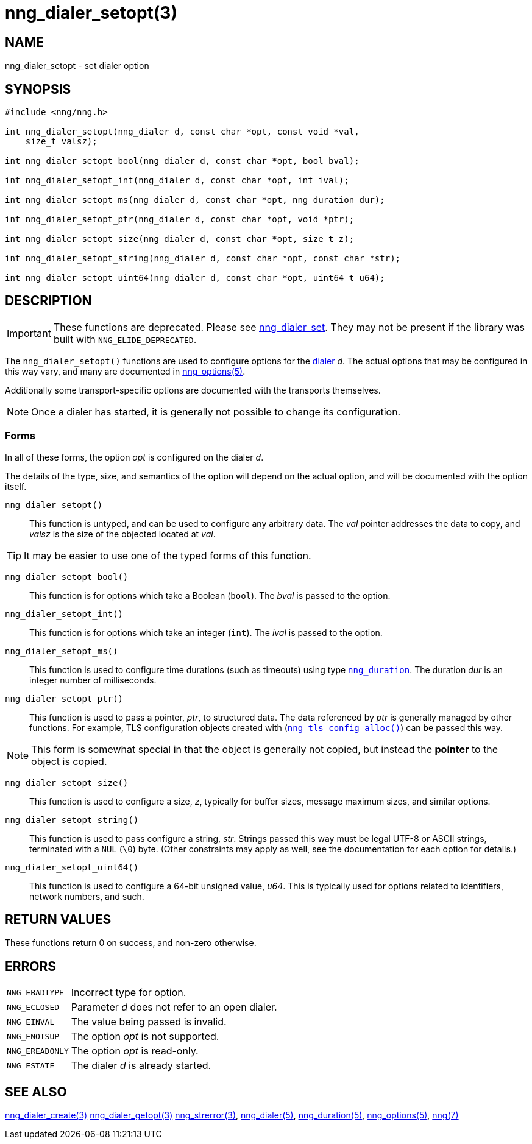 = nng_dialer_setopt(3)
//
// Copyright 2020 Staysail Systems, Inc. <info@staysail.tech>
// Copyright 2018 Capitar IT Group BV <info@capitar.com>
//
// This document is supplied under the terms of the MIT License, a
// copy of which should be located in the distribution where this
// file was obtained (LICENSE.txt).  A copy of the license may also be
// found online at https://opensource.org/licenses/MIT.
//

== NAME

nng_dialer_setopt - set dialer option

== SYNOPSIS

[source, c]
----
#include <nng/nng.h>

int nng_dialer_setopt(nng_dialer d, const char *opt, const void *val,
    size_t valsz);

int nng_dialer_setopt_bool(nng_dialer d, const char *opt, bool bval);

int nng_dialer_setopt_int(nng_dialer d, const char *opt, int ival);

int nng_dialer_setopt_ms(nng_dialer d, const char *opt, nng_duration dur);

int nng_dialer_setopt_ptr(nng_dialer d, const char *opt, void *ptr);

int nng_dialer_setopt_size(nng_dialer d, const char *opt, size_t z);

int nng_dialer_setopt_string(nng_dialer d, const char *opt, const char *str);

int nng_dialer_setopt_uint64(nng_dialer d, const char *opt, uint64_t u64);

----

== DESCRIPTION

IMPORTANT: These functions are deprecated.  Please see xref:nng_dialer_set.3.adoc[nng_dialer_set].
They may not be present if the library was built with `NNG_ELIDE_DEPRECATED`.

(((options, dialer)))
The `nng_dialer_setopt()` functions are used to configure options for
the xref:nng_dialer.5.adoc[dialer] _d_.
The actual options that may be configured in this way
vary, and many are documented in xref:nng_options.5.adoc[nng_options(5)].

Additionally some transport-specific options are documented with the
transports themselves.

NOTE: Once a dialer has started, it is generally not possible to change
its configuration.

=== Forms

In all of these forms, the option _opt_ is configured on the dialer _d_.

The details of the type, size, and semantics of the option will depend
on the actual option, and will be documented with the option itself.

`nng_dialer_setopt()`::
This function is untyped, and can be used to configure any arbitrary data.
The _val_ pointer addresses the data to copy, and _valsz_ is the
size of the objected located at _val_.

TIP: It may be easier to use one of the typed forms of this function.

`nng_dialer_setopt_bool()`::
This function is for options which take a Boolean (`bool`).
The _bval_ is passed to the option.

`nng_dialer_setopt_int()`::
This function is for options which take an integer (`int`).
The _ival_ is passed to the option.

`nng_dialer_setopt_ms()`::
This function is used to configure time durations (such as timeouts) using
type xref:nng_duration.5.adoc[`nng_duration`].
The duration _dur_ is an integer number of milliseconds.

`nng_dialer_setopt_ptr()`::
This function is used to pass a pointer, _ptr_, to structured data.
The data referenced by _ptr_ is generally managed by other functions.
For example, TLS configuration objects created with
(xref:nng_tls_config_alloc.3tls.adoc[`nng_tls_config_alloc()`])
can be passed this way.

NOTE: This form is somewhat special in that the object is generally
not copied, but instead the *pointer* to the object is copied.

`nng_dialer_setopt_size()`::
This function is used to configure a size, _z_, typically for buffer sizes,
message maximum sizes, and similar options.

`nng_dialer_setopt_string()`::
This function is used to pass configure a string, _str_.
Strings passed this way must be legal UTF-8 or ASCII strings, terminated
with a `NUL` (`\0`) byte.
(Other constraints may apply as well, see the documentation for each option
for details.)

`nng_dialer_setopt_uint64()`::
This function is used to configure a 64-bit unsigned value, _u64_.
This is typically used for options related to identifiers, network numbers,
and such.

== RETURN VALUES

These functions return 0 on success, and non-zero otherwise.

== ERRORS

[horizontal]
`NNG_EBADTYPE`:: Incorrect type for option.
`NNG_ECLOSED`:: Parameter _d_ does not refer to an open dialer.
`NNG_EINVAL`:: The value being passed is invalid.
`NNG_ENOTSUP`:: The option _opt_ is not supported.
`NNG_EREADONLY`:: The option _opt_ is read-only.
`NNG_ESTATE`:: The dialer _d_ is already started.

== SEE ALSO

[.text-left]
xref:nng_dialer_create.3.adoc[nng_dialer_create(3)]
xref:nng_dialer_getopt.3.adoc[nng_dialer_getopt(3)]
xref:nng_strerror.3.adoc[nng_strerror(3)],
xref:nng_dialer.5.adoc[nng_dialer(5)],
xref:nng_duration.5.adoc[nng_duration(5)],
xref:nng_options.5.adoc[nng_options(5)],
xref:nng.7.adoc[nng(7)]
